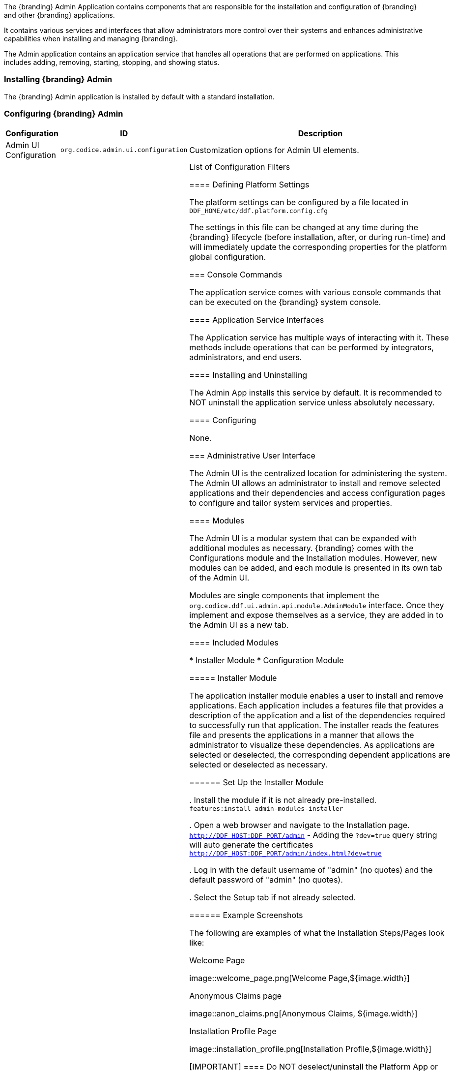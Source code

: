 
The {branding} Admin Application contains components that are responsible for the installation and configuration of {branding} and other {branding} applications.

It contains various services and interfaces that allow administrators more control over their systems and enhances administrative capabilities when installing and managing {branding}.

The Admin application contains an application service that handles all operations that are performed on applications.
This includes adding, removing, starting, stopping, and showing status.

=== Installing {branding} Admin

The {branding} Admin application is installed by default with a standard installation.

=== Configuring {branding} Admin

[cols="1,1,3" options="header"]
|===

|Configuration
|ID
|Description

|Admin UI Configuration
|`org.codice.admin.ui.configuration`
|Customization options for Admin UI elements.

|Configuration Admin JMX Bridge
|`ddf.ui.admin.api`
|List of Configuration Filters

==== Defining Platform Settings

The platform settings can be configured by a file located in `DDF_HOME/etc/ddf.platform.config.cfg`

The settings in this file can be changed at any time during the {branding} lifecycle (before installation, after, or during run-time) and will immediately update the corresponding properties for the platform global configuration.

=== Console Commands

The application service comes with various console commands that can be executed on the {branding} system console.

==== Application Service Interfaces

The Application service has multiple ways of interacting with it.
These methods include operations that can be performed by integrators, administrators, and end users.

==== Installing and Uninstalling

The Admin App installs this service by default.
It is recommended to NOT uninstall the application service unless absolutely necessary.

==== Configuring

None.

=== Administrative User Interface

The Admin UI is the centralized location for administering the system.
The Admin UI allows an administrator to install and remove selected applications and their dependencies and access configuration pages to configure and tailor system services and properties.

==== Modules

The Admin UI is a modular system that can be expanded with additional modules as necessary.
{branding} comes with the Configurations module and the Installation modules.
However, new modules can be added, and each module is presented in its own tab of the Admin UI.

Modules are single components that implement the `org.codice.ddf.ui.admin.api.module.AdminModule` interface.
Once they implement and expose themselves as a service, they are added in to the Admin UI as a new tab.

==== Included Modules

* Installer Module
* Configuration Module

===== Installer Module

The application installer module enables a user to install and remove applications.
Each application includes a features file that provides a description of the application and a list of the dependencies required to successfully run that application.
The installer reads the features file and presents the applications in a manner that allows the administrator to visualize these dependencies.
As applications are selected or deselected, the corresponding dependent applications are selected or deselected as necessary.

====== Set Up the Installer Module

. Install the module if it is not already pre-installed. +
`features:install admin-modules-installer`

. Open a web browser and navigate to the Installation page. +
`http://DDF_HOST:DDF_PORT/admin`
- Adding the `?dev=true` query string will auto generate the certificates +
`http://DDF_HOST:DDF_PORT/admin/index.html?dev=true`

. Log in with the default username of "admin" (no quotes) and the default password of "admin" (no quotes).

. Select the Setup tab if not already selected.

====== Example Screenshots

The following are examples of what the Installation Steps/Pages look like:

Welcome Page

image::welcome_page.png[Welcome Page,${image.width}]

Anonymous Claims page

image::anon_claims.png[Anonymous Claims, ${image.width}]

Installation Profile Page

image::installation_profile.png[Installation Profile,${image.width}]

[IMPORTANT]
====
Do NOT deselect/uninstall the Platform App or the Admin App.
Doing so will disable the use of this installer and the ability to install/uninstall other applications.
====

* Installation Profile Page
** When a profile is selected, it will auto select applications on the Select Application Page and install them automatically.

** If choose to customize a profile, you will be given the options to manually selected the applications on the Select Application Page.

* In the Select applications to install page, hover over each application to view additional details about the application.

* New applications can be added and existing applications can be upgraded using the Applications Module.

* When an application is selected, dependent applications will automatically be selected.

* When an application is unselected, dependent applications will automatically be unselected.

==== Custom Installation

image::application_details.png[Application Details]

* If apps are preselected when the Select applications to install page is reached, they will be uninstalled if unselected.

* Applications can also be installed using kar deployment as stated in Application Installation.

[WARNING]
====
Platform App, Admin App, and Security Services App CANNOT be selected or unselected as it is installed by default and can cause errors if removed.

Security Services App appears to be unselected upon first view of the tree structure, but it is in fact automatically installed with a later part of the installation process.
====

General Configuration Page

image::general_configuration.png[General Configuration,${image.width}]

General Configuration Page (Certificates)

image::general_configuration_certs.png[General Configuration Certificates,${image.width}]

[NOTE]
====
Certificate information needs to be provided if the host is changed.
If the `?dev=true` query string was provided, the certificate information will be auto generated using a demo CA
====

Final Page

image::final_page.png[Final Page,${image.width}]

Restart Page

image::restart_page.png[Restart Page,${image.width}]
[NOTE]
===============================
The redirect will only work if the certificates are configured in the browser. +
Otherwise the redirect link must be used.
===============================

==== Configuration Module

The configuration module allows administrators to change bundle and service configurations.

===== Set Up the Module

. Install the module if it is not pre-installed.
`features:install admin-modules-configuration`

. Open a web browser and navigate to the Admin UI page.

`http://DDF_HOST:DDF_PORT/admin`

. Select the Configurations tab if not already selected.

===== Configurations Tab

=== Admin Console Access Control

If you have integrated {branding} with your existing security infrastructure, then you may want to limit access to parts of the {branding} based on user roles/groups.

==== Restricting {branding} Access

. See the documentation for your specific security infrastructure to configure users, roles, and groups.

. On the `/system/console/configMgr`, select the Web Context Policy Manager.
(IMG)

.. A dialogue will pop up that allows you to edit {branding} access restrictions.

.. Once you have configured your realms in your security infrastructure, you can associate them with {branding} contexts.

.. If your infrastructure supports multiple authentication methods, they may be specified on a per-context basis.

.. Role requirements may be enforced by configuring the required attributes for a given context.

.. The whitelist allows child contexts to be excluded from the authentication constraints of their parents.

==== LDAP Admin Role Configuration

The admin role will default to `system-admin`. This can be configured to work with an external LDAP with a few minor changes.

==== Update the admin role in `INSTALL_HOME/etc/users.properties`

Change the value of 'system-admin' to the new admin role for any users needing the new role.

.Example `user.properties` entries:
[source]
----
admin=admin,group,admin,manager,viewer,webconsole,system-admin
localhost=localhost,group,admin,manager,viewer,webconsole,system-admin
----

[NOTE]
====
A system restart is required for the changes to `users.properties` to take effect.
====

==== Update the web context policy to point to the new admin role

. Open {branding} Security in the Admin Console
. Select the Configuration tab and open Web Context Policy Manager
. Update the entries under 'Required Attributes' to set the new admin role

*Web Context Policy Manager*

image::web_context_policy_manager.png[Web Context Policy Manager,${image.width}]
